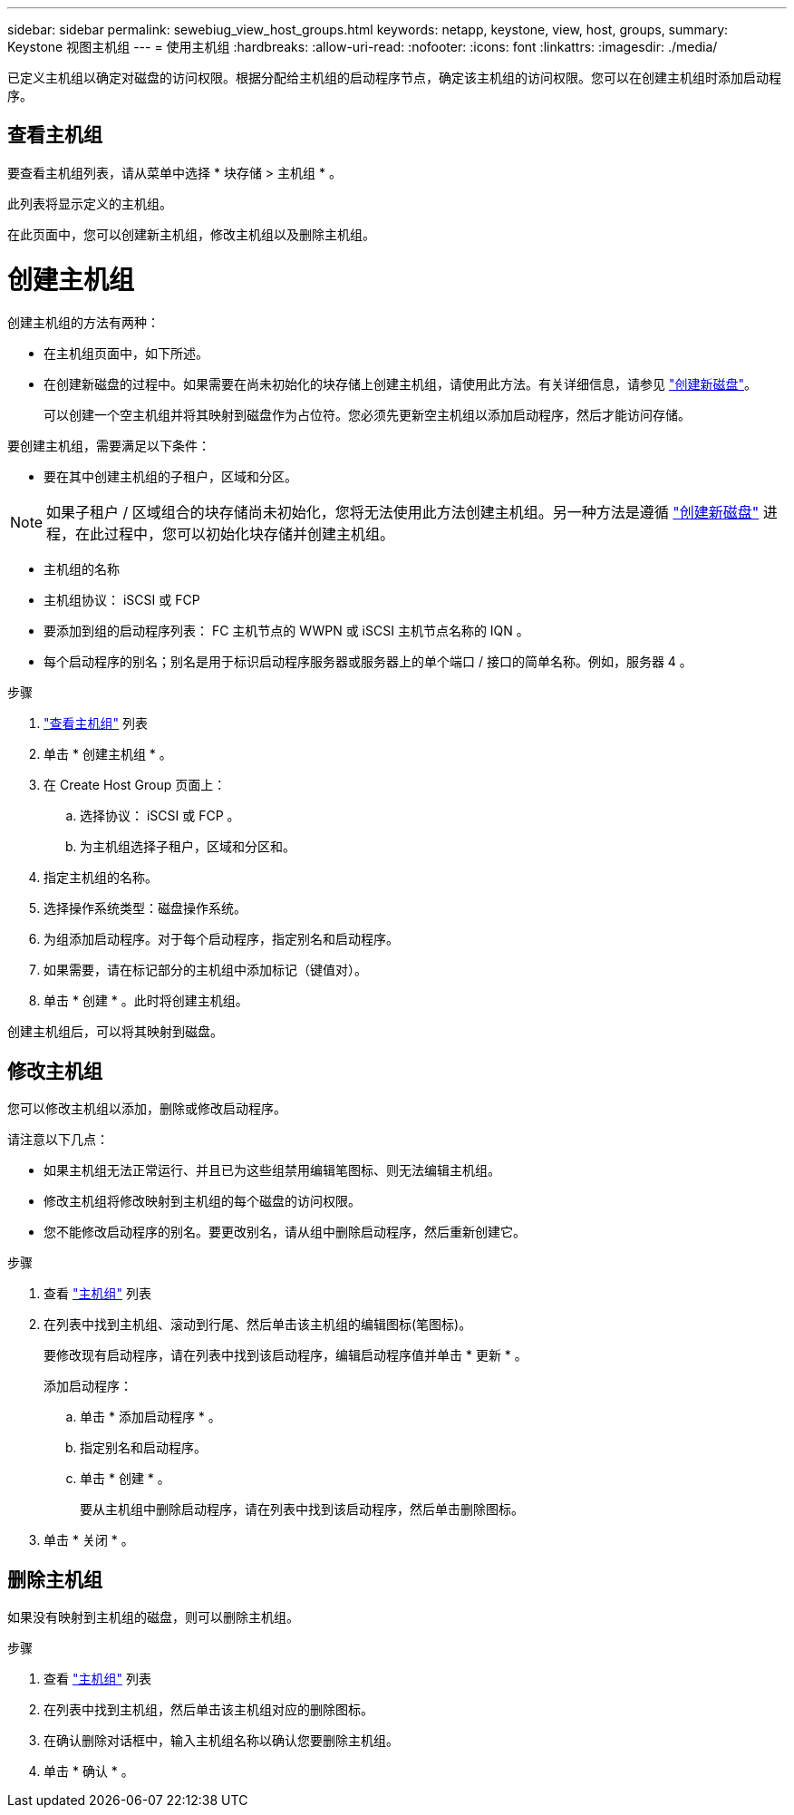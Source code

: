 ---
sidebar: sidebar 
permalink: sewebiug_view_host_groups.html 
keywords: netapp, keystone, view, host, groups, 
summary: Keystone 视图主机组 
---
= 使用主机组
:hardbreaks:
:allow-uri-read: 
:nofooter: 
:icons: font
:linkattrs: 
:imagesdir: ./media/


[role="lead"]
已定义主机组以确定对磁盘的访问权限。根据分配给主机组的启动程序节点，确定该主机组的访问权限。您可以在创建主机组时添加启动程序。



== 查看主机组

要查看主机组列表，请从菜单中选择 * 块存储 > 主机组 * 。

此列表将显示定义的主机组。

在此页面中，您可以创建新主机组，修改主机组以及删除主机组。



= 创建主机组

创建主机组的方法有两种：

* 在主机组页面中，如下所述。
* 在创建新磁盘的过程中。如果需要在尚未初始化的块存储上创建主机组，请使用此方法。有关详细信息，请参见 link:sewebiug_create_a_new_disk.html#create-a-new-disk["创建新磁盘"]。
+
可以创建一个空主机组并将其映射到磁盘作为占位符。您必须先更新空主机组以添加启动程序，然后才能访问存储。



要创建主机组，需要满足以下条件：

* 要在其中创建主机组的子租户，区域和分区。



NOTE: 如果子租户 / 区域组合的块存储尚未初始化，您将无法使用此方法创建主机组。另一种方法是遵循 link:sewebiug_create_a_new_disk.html#create-a-new-disk["创建新磁盘"] 进程，在此过程中，您可以初始化块存储并创建主机组。

* 主机组的名称
* 主机组协议： iSCSI 或 FCP
* 要添加到组的启动程序列表： FC 主机节点的 WWPN 或 iSCSI 主机节点名称的 IQN 。
* 每个启动程序的别名；别名是用于标识启动程序服务器或服务器上的单个端口 / 接口的简单名称。例如，服务器 4 。


.步骤
. link:sewebiug_view_host_groups.html#view-host-groups["查看主机组"] 列表
. 单击 * 创建主机组 * 。
. 在 Create Host Group 页面上：
+
.. 选择协议： iSCSI 或 FCP 。
.. 为主机组选择子租户，区域和分区和。


. 指定主机组的名称。
. 选择操作系统类型：磁盘操作系统。
. 为组添加启动程序。对于每个启动程序，指定别名和启动程序。
. 如果需要，请在标记部分的主机组中添加标记（键值对）。
. 单击 * 创建 * 。此时将创建主机组。


创建主机组后，可以将其映射到磁盘。



== 修改主机组

您可以修改主机组以添加，删除或修改启动程序。

.请注意以下几点：
* 如果主机组无法正常运行、并且已为这些组禁用编辑笔图标、则无法编辑主机组。
* 修改主机组将修改映射到主机组的每个磁盘的访问权限。
* 您不能修改启动程序的别名。要更改别名，请从组中删除启动程序，然后重新创建它。


.步骤
. 查看 link:sewebiug_view_host_groups.html#view-host-groups["主机组"] 列表
. 在列表中找到主机组、滚动到行尾、然后单击该主机组的编辑图标(笔图标)。
+
要修改现有启动程序，请在列表中找到该启动程序，编辑启动程序值并单击 * 更新 * 。

+
添加启动程序：

+
.. 单击 * 添加启动程序 * 。
.. 指定别名和启动程序。
.. 单击 * 创建 * 。
+
要从主机组中删除启动程序，请在列表中找到该启动程序，然后单击删除图标。



. 单击 * 关闭 * 。




== 删除主机组

如果没有映射到主机组的磁盘，则可以删除主机组。

.步骤
. 查看 link:sewebiug_view_host_groups.html#view-host-groups["主机组"] 列表
. 在列表中找到主机组，然后单击该主机组对应的删除图标。
. 在确认删除对话框中，输入主机组名称以确认您要删除主机组。
. 单击 * 确认 * 。

